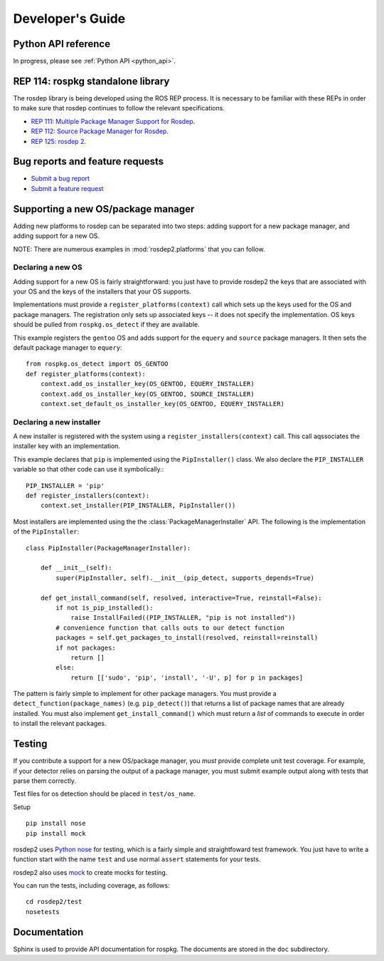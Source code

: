.. _dev_guide:

Developer's Guide
=================

Python API reference
--------------------

In progress, please see :ref:`Python API <python_api>`.

REP 114: rospkg standalone library
----------------------------------

The rosdep library is being developed using the ROS REP process.  It
is necessary to be familiar with these REPs in order to make sure 
that rosdep continues to follow the relevant specifications.

- `REP 111: Multiple Package Manager Support for Rosdep <http://ros.org/reps/rep-0111.html>`_.  
- `REP 112: Source Package Manager for Rosdep <http://ros.org/reps/rep-0112.html>`_.  
- `REP 125: rosdep 2 <http://ros.org/reps/rep-0125.html>`_.  

Bug reports and feature requests
--------------------------------

- `Submit a bug report <https://code.ros.org/trac/ros/newticket?component=rospkg&type=defect&&rospkg>`_
- `Submit a feature request <https://code.ros.org/trac/ros/newticket?component=rospkg&type=enhancement&rospkg>`_

Supporting a new OS/package manager
-----------------------------------

Adding new platforms to rosdep can be separated into two steps: adding
support for a new package manager, and adding support for a new OS.

NOTE: There are numerous examples in :mod:`rosdep2.platforms` that you
can follow.

Declaring a new OS
''''''''''''''''''

Adding support for a new OS is fairly straightforward: you just
have to provide rosdep2 the keys that are associated with your OS and the 
keys of the installers that your OS supports.

Implementations must provide a ``register_platforms(context)`` call
which sets up the keys used for the OS and package managers.  The
registration only sets up associated keys -- it does not specify the
implementation.  OS keys should be pulled from ``rospkg.os_detect`` if
they are available.

This example registers the ``gentoo`` OS and adds support for the
``equery`` and ``source`` package managers.  It then sets the default
package manager to ``equery``::

    from rospkg.os_detect import OS_GENTOO
    def register_platforms(context):
        context.add_os_installer_key(OS_GENTOO, EQUERY_INSTALLER)
        context.add_os_installer_key(OS_GENTOO, SOURCE_INSTALLER)
        context.set_default_os_installer_key(OS_GENTOO, EQUERY_INSTALLER)

Declaring a new installer
'''''''''''''''''''''''''

A new installer is registered with the system using a
``register_installers(context)`` call.  This call aqssociates the
installer key with an implementation.

This example declares that ``pip`` is implemented using the
``PipInstaller()`` class.  We also declare the ``PIP_INSTALLER``
variable so that other code can use it symbolically.::

    PIP_INSTALLER = 'pip'
    def register_installers(context):
        context.set_installer(PIP_INSTALLER, PipInstaller())

Most installers are implemented using the the
:class:`PackageManagerInstaller` API.  The following is the implementation
of the ``PipInstaller``::

    class PipInstaller(PackageManagerInstaller):

        def __init__(self):
            super(PipInstaller, self).__init__(pip_detect, supports_depends=True)

        def get_install_command(self, resolved, interactive=True, reinstall=False):
            if not is_pip_installed():
                raise InstallFailed((PIP_INSTALLER, "pip is not installed"))
            # convenience function that calls outs to our detect function
            packages = self.get_packages_to_install(resolved, reinstall=reinstall)
            if not packages:
                return []
            else:
                return [['sudo', 'pip', 'install', '-U', p] for p in packages]
            

The pattern is fairly simple to implement for other package managers.
You must provide a ``detect_function(package_names)``
(e.g. ``pip_detect()``) that returns a list of package names that are
already installed.  You must also implement ``get_install_command()``
which must return a *list* of commands to execute in order to install
the relevant packages.


Testing
-------

If you contribute a support for a new OS/package manager, you *must*
provide complete unit test coverage.  For example, if your detector
relies on parsing the output of a package manager, you must submit
example output along with tests that parse them correctly.

Test files for os detection should be placed in ``test/os_name``.

Setup

::

    pip install nose
    pip install mock


rosdep2 uses `Python nose <http://readthedocs.org/docs/nose/en/latest/>`_ 
for testing, which is a fairly simple and straightfoward test
framework.  You just have to write a function start with the name
``test`` and use normal ``assert`` statements for your tests.

rosdep2 also uses `mock <http://www.voidspace.org.uk/python/mock/>`_ to
create mocks for testing.

You can run the tests, including coverage, as follows:

::

    cd rosdep2/test
    nosetests 


Documentation
-------------

Sphinx is used to provide API documentation for rospkg.  The documents
are stored in the ``doc`` subdirectory.


